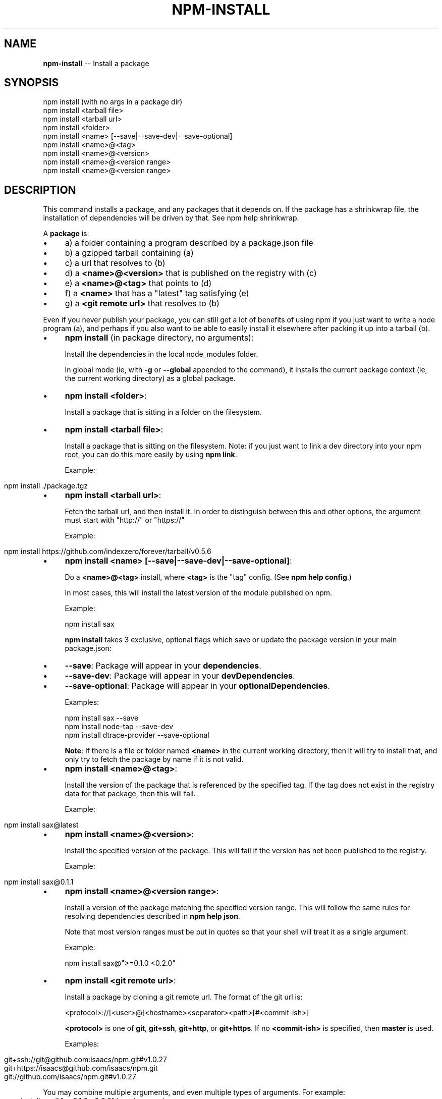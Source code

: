 .\" Generated with Ronnjs/v0.1
.\" http://github.com/kapouer/ronnjs/
.
.TH "NPM\-INSTALL" "1" "April 2012" "" ""
.
.SH "NAME"
\fBnpm-install\fR \-\- Install a package
.
.SH "SYNOPSIS"
.
.nf
npm install (with no args in a package dir)
npm install <tarball file>
npm install <tarball url>
npm install <folder>
npm install <name> [\-\-save|\-\-save\-dev|\-\-save\-optional]
npm install <name>@<tag>
npm install <name>@<version>
npm install <name>@<version range>
npm install <name>@<version range>
.
.fi
.
.SH "DESCRIPTION"
This command installs a package, and any packages that it depends on\. If the
package has a shrinkwrap file, the installation of dependencies will be driven
by that\. See npm help shrinkwrap\.
.
.P
A \fBpackage\fR is:
.
.IP "\(bu" 4
a) a folder containing a program described by a package\.json file
.
.IP "\(bu" 4
b) a gzipped tarball containing (a)
.
.IP "\(bu" 4
c) a url that resolves to (b)
.
.IP "\(bu" 4
d) a \fB<name>@<version>\fR that is published on the registry with (c)
.
.IP "\(bu" 4
e) a \fB<name>@<tag>\fR that points to (d)
.
.IP "\(bu" 4
f) a \fB<name>\fR that has a "latest" tag satisfying (e)
.
.IP "\(bu" 4
g) a \fB<git remote url>\fR that resolves to (b)
.
.IP "" 0
.
.P
Even if you never publish your package, you can still get a lot of
benefits of using npm if you just want to write a node program (a), and
perhaps if you also want to be able to easily install it elsewhere
after packing it up into a tarball (b)\.
.
.IP "\(bu" 4
\fBnpm install\fR (in package directory, no arguments):
.
.IP
Install the dependencies in the local node_modules folder\.
.
.IP
In global mode (ie, with \fB\-g\fR or \fB\-\-global\fR appended to the command),
it installs the current package context (ie, the current working
directory) as a global package\.
.
.IP "\(bu" 4
\fBnpm install <folder>\fR:
.
.IP
Install a package that is sitting in a folder on the filesystem\.
.
.IP "\(bu" 4
\fBnpm install <tarball file>\fR:
.
.IP
Install a package that is sitting on the filesystem\.  Note: if you just want
to link a dev directory into your npm root, you can do this more easily by
using \fBnpm link\fR\|\.
.
.IP
Example:
.
.IP "" 4
.
.nf
  npm install \./package\.tgz
.
.fi
.
.IP "" 0

.
.IP "\(bu" 4
\fBnpm install <tarball url>\fR:
.
.IP
Fetch the tarball url, and then install it\.  In order to distinguish between
this and other options, the argument must start with "http://" or "https://"
.
.IP
Example:
.
.IP "" 4
.
.nf
  npm install https://github\.com/indexzero/forever/tarball/v0\.5\.6
.
.fi
.
.IP "" 0

.
.IP "\(bu" 4
\fBnpm install <name> [\-\-save|\-\-save\-dev|\-\-save\-optional]\fR:
.
.IP
Do a \fB<name>@<tag>\fR install, where \fB<tag>\fR is the "tag" config\. (See \fBnpm help config\fR\|\.)
.
.IP
In most cases, this will install the latest version
of the module published on npm\.
.
.IP
Example:
.
.IP
      npm install sax
.
.IP
\fBnpm install\fR takes 3 exclusive, optional flags which save or update
the package version in your main package\.json:
.
.IP "\(bu" 4
\fB\-\-save\fR: Package will appear in your \fBdependencies\fR\|\.
.
.IP "\(bu" 4
\fB\-\-save\-dev\fR: Package will appear in your \fBdevDependencies\fR\|\.
.
.IP "\(bu" 4
\fB\-\-save\-optional\fR: Package will appear in your \fBoptionalDependencies\fR\|\.
.
.IP
Examples:
.
.IP
  npm install sax \-\-save
  npm install node\-tap \-\-save\-dev
  npm install dtrace\-provider \-\-save\-optional
.
.IP
\fBNote\fR: If there is a file or folder named \fB<name>\fR in the current
working directory, then it will try to install that, and only try to
fetch the package by name if it is not valid\.
.
.IP "" 0

.
.IP "\(bu" 4
\fBnpm install <name>@<tag>\fR:
.
.IP
Install the version of the package that is referenced by the specified tag\.
If the tag does not exist in the registry data for that package, then this
will fail\.
.
.IP
Example:
.
.IP "" 4
.
.nf
  npm install sax@latest
.
.fi
.
.IP "" 0

.
.IP "\(bu" 4
\fBnpm install <name>@<version>\fR:
.
.IP
Install the specified version of the package\.  This will fail if the version
has not been published to the registry\.
.
.IP
Example:
.
.IP "" 4
.
.nf
  npm install sax@0\.1\.1
.
.fi
.
.IP "" 0

.
.IP "\(bu" 4
\fBnpm install <name>@<version range>\fR:
.
.IP
Install a version of the package matching the specified version range\.  This
will follow the same rules for resolving dependencies described in \fBnpm help json\fR\|\.
.
.IP
Note that most version ranges must be put in quotes so that your shell will
treat it as a single argument\.
.
.IP
Example:
.
.IP
      npm install sax@">=0\.1\.0 <0\.2\.0"
.
.IP "\(bu" 4
\fBnpm install <git remote url>\fR:
.
.IP
Install a package by cloning a git remote url\.  The format of the git
url is:
.
.IP
      <protocol>://[<user>@]<hostname><separator><path>[#<commit\-ish>]
.
.IP
\fB<protocol>\fR is one of \fBgit\fR, \fBgit+ssh\fR, \fBgit+http\fR, or \fBgit+https\fR\|\.  If no \fB<commit\-ish>\fR is specified, then \fBmaster\fR is
used\.
.
.IP
Examples:
.
.IP "" 4
.
.nf
  git+ssh://git@github\.com:isaacs/npm\.git#v1\.0\.27
  git+https://isaacs@github\.com/isaacs/npm\.git
  git://github\.com/isaacs/npm\.git#v1\.0\.27
.
.fi
.
.IP "" 0

.
.IP "" 0
.
.P
You may combine multiple arguments, and even multiple types of arguments\.
For example:
.
.IP "" 4
.
.nf
npm install sax@">=0\.1\.0 <0\.2\.0" bench supervisor
.
.fi
.
.IP "" 0
.
.P
The \fB\-\-tag\fR argument will apply to all of the specified install targets\.
.
.P
The \fB\-\-force\fR argument will force npm to fetch remote resources even if a
local copy exists on disk\.
.
.IP "" 4
.
.nf
npm install sax \-\-force
.
.fi
.
.IP "" 0
.
.P
The \fB\-\-global\fR argument will cause npm to install the package globally
rather than locally\.  See \fBnpm help global\fR\|\.
.
.P
The \fB\-\-link\fR argument will cause npm to link global installs into the
local space in some cases\.
.
.P
See \fBnpm help config\fR\|\.  Many of the configuration params have some
effect on installation, since that\'s most of what npm does\.
.
.SH "ALGORITHM"
To install a package, npm uses the following algorithm:
.
.IP "" 4
.
.nf
install(where, what, family, ancestors)
fetch what, unpack to <where>/node_modules/<what>
for each dep in what\.dependencies
  resolve dep to precise version
for each dep@version in what\.dependencies
    not in <where>/node_modules/<what>/node_modules/*
    and not in <family>
  add precise version deps to <family>
  install(<where>/node_modules/<what>, dep, family)
.
.fi
.
.IP "" 0
.
.P
For this \fBpackage{dep}\fR structure: \fBA{B,C}, B{C}, C{D}\fR,
this algorithm produces:
.
.IP "" 4
.
.nf
A
+\-\- B
`\-\- C
    `\-\- D
.
.fi
.
.IP "" 0
.
.P
That is, the dependency from B to C is satisfied by the fact that A
already caused C to be installed at a higher level\.
.
.P
See npm help folders for a more detailed description of the specific
folder structures that npm creates\.
.
.SS "Limitations of npm\'s Install Algorithm"
There are some very rare and pathological edge\-cases where a cycle can
cause npm to try to install a never\-ending tree of packages\.  Here is
the simplest case:
.
.IP "" 4
.
.nf
A \-> B \-> A\' \-> B\' \-> A \-> B \-> A\' \-> B\' \-> A \-> \.\.\.
.
.fi
.
.IP "" 0
.
.P
where \fBA\fR is some version of a package, and \fBA\'\fR is a different version
of the same package\.  Because \fBB\fR depends on a different version of \fBA\fR
than the one that is already in the tree, it must install a separate
copy\.  The same is true of \fBA\'\fR, which must install \fBB\'\fR\|\.  Because \fBB\'\fR
depends on the original version of \fBA\fR, which has been overridden, the
cycle falls into infinite regress\.
.
.P
To avoid this situation, npm flat\-out refuses to install any \fBname@version\fR that is already present anywhere in the tree of package
folder ancestors\.  A more correct, but more complex, solution would be
to symlink the existing version into the new location\.  If this ever
affects a real use\-case, it will be investigated\.
.
.SH "SEE ALSO"
.
.IP "\(bu" 4
npm help folders
.
.IP "\(bu" 4
npm help update
.
.IP "\(bu" 4
npm help link
.
.IP "\(bu" 4
npm help rebuild
.
.IP "\(bu" 4
npm help scripts
.
.IP "\(bu" 4
npm help build
.
.IP "\(bu" 4
npm help config
.
.IP "\(bu" 4
npm help registry
.
.IP "\(bu" 4
npm help folders
.
.IP "\(bu" 4
npm help tag
.
.IP "\(bu" 4
npm help rm
.
.IP "\(bu" 4
npm help shrinkwrap
.
.IP "" 0

